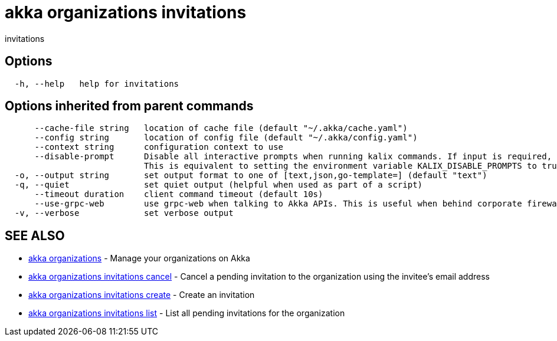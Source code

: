 = akka organizations invitations

invitations

== Options

----
  -h, --help   help for invitations
----

== Options inherited from parent commands

----
      --cache-file string   location of cache file (default "~/.akka/cache.yaml")
      --config string       location of config file (default "~/.akka/config.yaml")
      --context string      configuration context to use
      --disable-prompt      Disable all interactive prompts when running kalix commands. If input is required, defaults will be used, or an error will be raised.
                            This is equivalent to setting the environment variable KALIX_DISABLE_PROMPTS to true.
  -o, --output string       set output format to one of [text,json,go-template=] (default "text")
  -q, --quiet               set quiet output (helpful when used as part of a script)
      --timeout duration    client command timeout (default 10s)
      --use-grpc-web        use grpc-web when talking to Akka APIs. This is useful when behind corporate firewalls that decrypt traffic but don't support HTTP/2.
  -v, --verbose             set verbose output
----

== SEE ALSO

* link:akka_organizations.html[akka organizations]	 - Manage your organizations on Akka
* link:akka_organizations_invitations_cancel.html[akka organizations invitations cancel]	 - Cancel a pending invitation to the organization using the invitee's email address
* link:akka_organizations_invitations_create.html[akka organizations invitations create]	 - Create an invitation
* link:akka_organizations_invitations_list.html[akka organizations invitations list]	 - List all pending invitations for the organization

[discrete]

